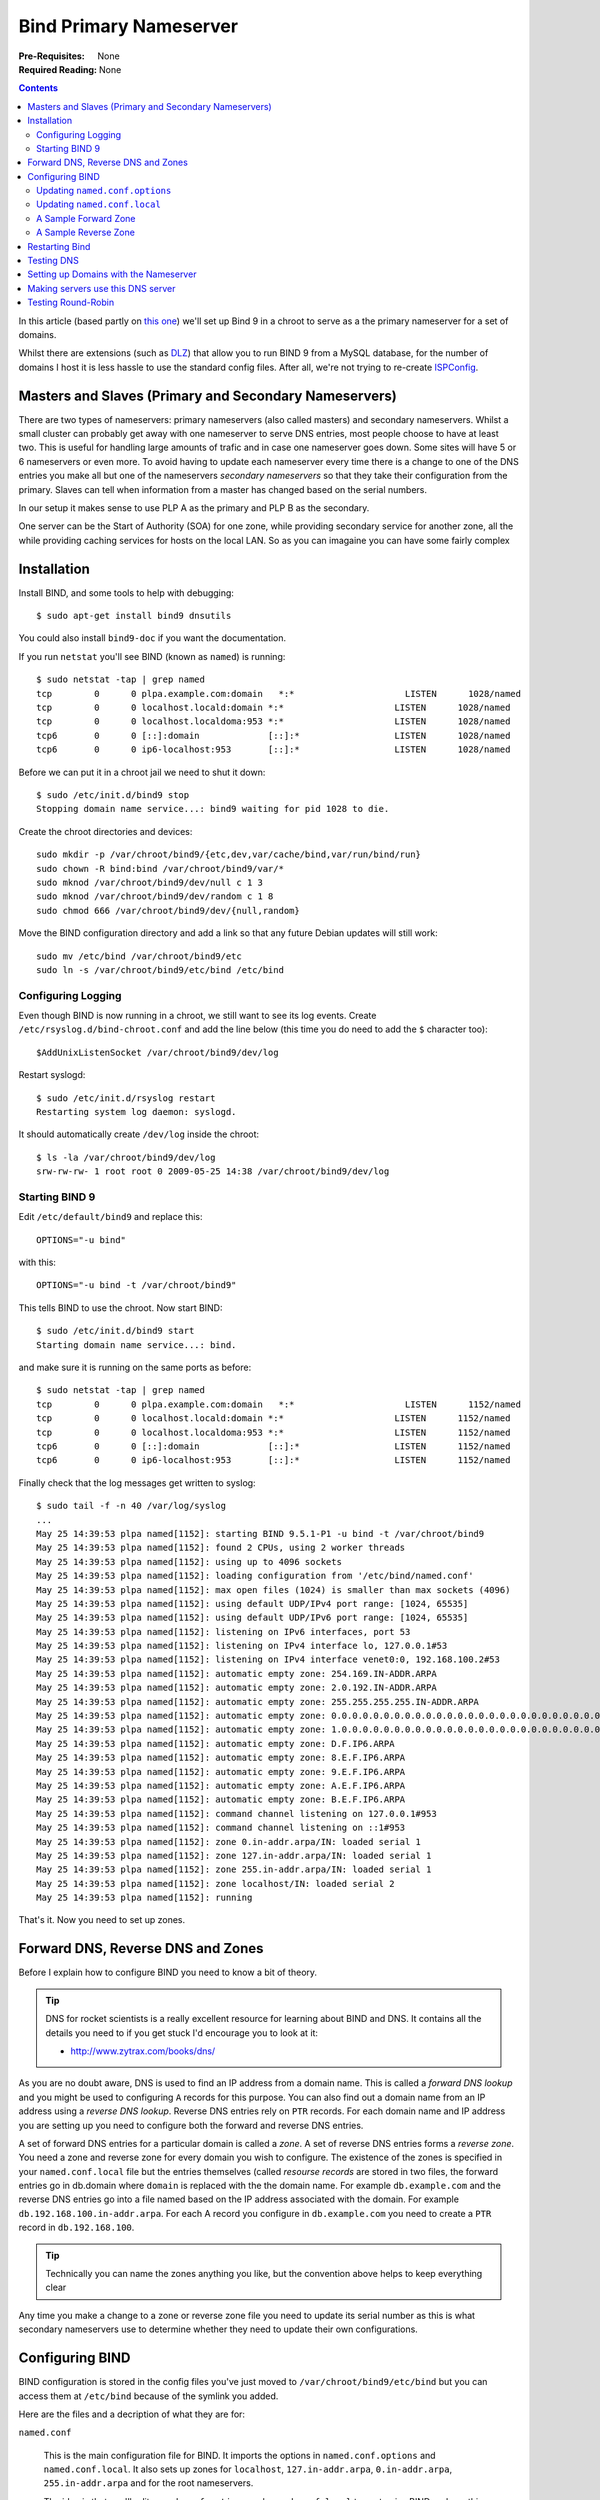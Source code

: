 Bind Primary Nameserver
+++++++++++++++++++++++

:Pre-Requisites: None
:Required Reading: None

.. contents ::

In this article (based partly on `this one
<http://www.dmo.ca/blog/20081009143754/>`_) we'll set up Bind 9 in a chroot to
serve as a the primary nameserver for a set of domains.

Whilst
there are extensions (such as `DLZ <http://bind-dlz.sourceforge.net/>`_) that
allow you to run BIND 9 from a MySQL database, for the number of domains I host
it is less hassle to use the standard config files. After all, we're not trying
to re-create `ISPConfig <http://www.ispconfig.org/>`_.

Masters and Slaves (Primary and Secondary Nameservers)
======================================================

There are two types of nameservers: primary nameservers (also called masters)
and secondary nameservers. Whilst a small cluster can probably get away with
one nameserver to serve DNS entries, most people choose to have at least two.
This is useful for handling large amounts of trafic and in case one nameserver
goes down. Some sites will have 5 or 6 nameservers or even more. To avoid
having to update each nameserver every time there is a change to one of the DNS
entries you make all but one of the nameservers *secondary nameservers* so that
they take their configuration from the primary. Slaves can tell when
information from a master has changed based on the serial numbers.

In our setup it makes sense to use PLP A as the primary and PLP B as the secondary. 

One server can be the Start of Authority (SOA) for one zone, while providing
secondary service for another zone, all the while providing caching services
for hosts on the local LAN. So as you can imagaine you can have some fairly complex 

Installation
============

Install BIND, and some tools to help with debugging:

::

    $ sudo apt-get install bind9 dnsutils

You could also install ``bind9-doc`` if you want the documentation.

If you run ``netstat`` you'll see BIND (known as ``named``) is running:

::

    $ sudo netstat -tap | grep named
    tcp        0      0 plpa.example.com:domain   *:*                     LISTEN      1028/named      
    tcp        0      0 localhost.locald:domain *:*                     LISTEN      1028/named      
    tcp        0      0 localhost.localdoma:953 *:*                     LISTEN      1028/named      
    tcp6       0      0 [::]:domain             [::]:*                  LISTEN      1028/named      
    tcp6       0      0 ip6-localhost:953       [::]:*                  LISTEN      1028/named   

Before we can put it in a chroot jail we need to shut it down:

::

    $ sudo /etc/init.d/bind9 stop
    Stopping domain name service...: bind9 waiting for pid 1028 to die.

Create the chroot directories and devices:

::

    sudo mkdir -p /var/chroot/bind9/{etc,dev,var/cache/bind,var/run/bind/run}
    sudo chown -R bind:bind /var/chroot/bind9/var/*
    sudo mknod /var/chroot/bind9/dev/null c 1 3
    sudo mknod /var/chroot/bind9/dev/random c 1 8
    sudo chmod 666 /var/chroot/bind9/dev/{null,random}

Move the BIND configuration directory and add a link so that any future Debian
updates will still work:

::

    sudo mv /etc/bind /var/chroot/bind9/etc
    sudo ln -s /var/chroot/bind9/etc/bind /etc/bind

Configuring Logging
--------------------

Even though BIND is now running in a chroot, we still want to see its log
events. Create ``/etc/rsyslog.d/bind-chroot.conf`` and add the line below (this
time you do need to add the ``$`` character too):

::

    $AddUnixListenSocket /var/chroot/bind9/dev/log

Restart syslogd:

::

    $ sudo /etc/init.d/rsyslog restart
    Restarting system log daemon: syslogd.

It should automatically create ``/dev/log`` inside the chroot:

::

    $ ls -la /var/chroot/bind9/dev/log
    srw-rw-rw- 1 root root 0 2009-05-25 14:38 /var/chroot/bind9/dev/log

Starting BIND 9
----------------

Edit ``/etc/default/bind9`` and replace this:

::

    OPTIONS="-u bind"

with this:

::

    OPTIONS="-u bind -t /var/chroot/bind9"

This tells BIND to use the chroot. Now start BIND:

::

    $ sudo /etc/init.d/bind9 start
    Starting domain name service...: bind.

and make sure it is running on the same ports as before:

::

    $ sudo netstat -tap | grep named
    tcp        0      0 plpa.example.com:domain   *:*                     LISTEN      1152/named      
    tcp        0      0 localhost.locald:domain *:*                     LISTEN      1152/named      
    tcp        0      0 localhost.localdoma:953 *:*                     LISTEN      1152/named      
    tcp6       0      0 [::]:domain             [::]:*                  LISTEN      1152/named      
    tcp6       0      0 ip6-localhost:953       [::]:*                  LISTEN      1152/named 

Finally check that the log messages get written to syslog:

::

    $ sudo tail -f -n 40 /var/log/syslog
    ...
    May 25 14:39:53 plpa named[1152]: starting BIND 9.5.1-P1 -u bind -t /var/chroot/bind9
    May 25 14:39:53 plpa named[1152]: found 2 CPUs, using 2 worker threads
    May 25 14:39:53 plpa named[1152]: using up to 4096 sockets
    May 25 14:39:53 plpa named[1152]: loading configuration from '/etc/bind/named.conf'
    May 25 14:39:53 plpa named[1152]: max open files (1024) is smaller than max sockets (4096)
    May 25 14:39:53 plpa named[1152]: using default UDP/IPv4 port range: [1024, 65535]
    May 25 14:39:53 plpa named[1152]: using default UDP/IPv6 port range: [1024, 65535]
    May 25 14:39:53 plpa named[1152]: listening on IPv6 interfaces, port 53
    May 25 14:39:53 plpa named[1152]: listening on IPv4 interface lo, 127.0.0.1#53
    May 25 14:39:53 plpa named[1152]: listening on IPv4 interface venet0:0, 192.168.100.2#53
    May 25 14:39:53 plpa named[1152]: automatic empty zone: 254.169.IN-ADDR.ARPA
    May 25 14:39:53 plpa named[1152]: automatic empty zone: 2.0.192.IN-ADDR.ARPA
    May 25 14:39:53 plpa named[1152]: automatic empty zone: 255.255.255.255.IN-ADDR.ARPA
    May 25 14:39:53 plpa named[1152]: automatic empty zone: 0.0.0.0.0.0.0.0.0.0.0.0.0.0.0.0.0.0.0.0.0.0.0.0.0.0.0.0.0.0.0.0.IP6.ARPA
    May 25 14:39:53 plpa named[1152]: automatic empty zone: 1.0.0.0.0.0.0.0.0.0.0.0.0.0.0.0.0.0.0.0.0.0.0.0.0.0.0.0.0.0.0.0.IP6.ARPA
    May 25 14:39:53 plpa named[1152]: automatic empty zone: D.F.IP6.ARPA
    May 25 14:39:53 plpa named[1152]: automatic empty zone: 8.E.F.IP6.ARPA
    May 25 14:39:53 plpa named[1152]: automatic empty zone: 9.E.F.IP6.ARPA
    May 25 14:39:53 plpa named[1152]: automatic empty zone: A.E.F.IP6.ARPA
    May 25 14:39:53 plpa named[1152]: automatic empty zone: B.E.F.IP6.ARPA
    May 25 14:39:53 plpa named[1152]: command channel listening on 127.0.0.1#953
    May 25 14:39:53 plpa named[1152]: command channel listening on ::1#953
    May 25 14:39:53 plpa named[1152]: zone 0.in-addr.arpa/IN: loaded serial 1
    May 25 14:39:53 plpa named[1152]: zone 127.in-addr.arpa/IN: loaded serial 1
    May 25 14:39:53 plpa named[1152]: zone 255.in-addr.arpa/IN: loaded serial 1
    May 25 14:39:53 plpa named[1152]: zone localhost/IN: loaded serial 2
    May 25 14:39:53 plpa named[1152]: running

That's it. Now you need to set up zones.

Forward DNS, Reverse DNS and Zones
==================================

Before I explain how to configure BIND you need to know a bit of theory.

.. tip ::

    DNS for rocket scientists is a really excellent resource for learning about
    BIND and DNS. It contains all the details you need to if you get stuck I'd
    encourage you to look at it:

    * http://www.zytrax.com/books/dns/

As you are no doubt aware, DNS is used to find an IP address from a domain
name. This is called a *forward DNS lookup* and you might be used to
configuring ``A`` records for this purpose. You can also find out a domain name
from an IP address using a *reverse DNS lookup*. Reverse DNS entries rely on
``PTR`` records. For each domain name and IP address you are setting up you
need to configure both the forward and reverse DNS entries. 

A set of forward DNS entries for a particular domain is called a *zone*. A set
of reverse DNS entries forms a *reverse zone*. You need a zone and reverse zone
for every domain you wish to configure. The existence of the zones is specified
in your ``named.conf.local`` file but the entries themselves (called *resourse
records* are stored in two files, the forward entries go in db.domain where
``domain`` is replaced with the the domain name. For example ``db.example.com``
and the reverse DNS entries go into a file named based on the IP address
associated with the domain. For example ``db.192.168.100.in-addr.arpa``. For each A record
you configure in ``db.example.com`` you need to create a ``PTR`` record in
``db.192.168.100``. 

.. tip ::

    Technically you can name the zones anything you like, but the convention
    above helps to keep everything clear
  
Any time you make a change to a zone or reverse zone file you need to update
its serial number as this is what secondary nameservers use to determine
whether they need to update their own configurations.

Configuring BIND
================

BIND configuration is stored in the config files you've just moved to
``/var/chroot/bind9/etc/bind`` but you can access them at ``/etc/bind`` because
of the symlink you added.

Here are the files and a decription of what they are for:

``named.conf``

    This is the main configuration file for BIND. It imports the options in
    ``named.conf.options`` and ``named.conf.local``. It also sets up zones for
    ``localhost``, ``127.in-addr.arpa``, ``0.in-addr.arpa``, ``255.in-addr.arpa``
    and for the root nameservers.

    The idea is that you'll edit ``named.conf.options`` and
    ``named.conf.local`` to customise BIND and use this file alone

``named.conf.options``

    This file contains settings controlling how the BIND server itself works

``named.conf.local``

    This file contains definitions for all the zones you are setting up.

``db.0``, ``db.255``, ``db.local``, ``db.127``, ``db.root``

    These files all contain the DNS entries used by the zones defined in
    ``named.conf``. You should leave these files alone.  The root servers change
    over time, so ``db.root`` must be maintained now and then but this is usually
    done automatically as updates to bind.

``zones.rfc1918``

    This contains zone entries for the private networks described in http://www.faqs.org/rfcs/rfc1918.html.

    * 10.0.0.0        -   10.255.255.255  (10/8 prefix)
    * 172.16.0.0      -   172.31.255.255  (172.16/12 prefix)
    * 192.168.0.0     -   192.168.255.255 (192.168/16 prefix)

    These zones are not inluded by default because the line is commented out in ``named.conf.local``.

``db.empty``
    This contains empty reverse DNS entries used by the zones defined in ``zones.rfc1918``

``rndc.key``
    A key which allows the rndc commands to work

See also:

* https://help.ubuntu.com/8.10/serverguide/C/dns.html

Updating ``named.conf.options``
-------------------------------

With the comments removed the ``/etc/bind/named.conf.options`` file starts out like this:

::

    options {
            directory "/var/cache/bind";
            auth-nxdomain no;    # conform to RFC1035
            listen-on-v6 { any; };
    };

It's a good idea to add a couple more options between the curly braces:

::

           version none;
           allow-transfer { none; };

The ``version none;`` option means BIND won't tell you its version when you
ask. This is useful because it prevents a potential attacker easily working out
which attack to use.

The ``allow-transfer { none; };`` option prevents other servers from
downloading zone information. You'll change this if you set up a slave
nameserver.

.. tip ::

   BIND is rather fussy when it comes to syntax and won't start if you make a
   mistake. Every statement must end with a semi-colon which is why there are
   ``;`` characters before *and* after the ``}`` characters in the options shown
   above.

Updating ``named.conf.local``
-----------------------------

This is the file where you add your zone entries. Let's set up the domains
``plpa.example.com``, ``plpb.example.com`` and ``maila.example.com`` so that we can
test the mail servers properly.

These domains are all part of the ``example.com`` zone.

Let's add an entry for example.com ``/etc/bind/named.conf.local``:

::

    zone "example.com" {
        type master;
        file "/etc/bind/db.example.com";
    };

Let's also add an entry for the reverse zone:

::

    zone "122.168.192.in-addr.arpa" {
        type master;
        file "/etc/bind/db.122.168.192.in-addr.arpa";
    };

.. tip ::

   Notice that we're creating the reverse zone for ``122.168.192.in-addr.arpa``
   rather than ``2.122.168.192.in-addr.arpa``. This allows us to put all the
   entries for the ``192.168.100.*``.

   Note that if you are using a server where the subnet is owned by the hosting
   provider it is likely they will set up these reverse DNS entries instead since
   they will own the subnet. They will probably provide a web based interface to
   allow you to update the reverse DNS entries or their tech support people should
   be able to set them up.

Now we need to create the zone files themselves.

A Sample Forward Zone
---------------------

Here's an example zone file for the example.com domain. I haven't used any of the
shortcuts you might have seen so what I've written here is pretty much what
you'll get in the Save it as ``/etc/bind/db.example.com``:

::

    $TTL 84924 ; zone default = 1 day or 84924 seconds
    $ORIGIN example.com.
    example.com.    IN      SOA   ns0.example.com. example.com. (
        2009052300 ; serial number
        3h         ; refresh =  3 hours 
        15M        ; update retry = 15 minutes
        1W12h      ; expiry = 1 week + 12 hours
        2h20M      ; minimum = 2 hours + 20 minutes
    )
    example.com.       84924  IN  NS  ns0.example.com. 
    example.com.       84924  IN  NS  ns1.example.com.
    example.com.       84924  IN  MX  10  plpa.example.com.
    example.com.       84924  IN  MX  20  plpb.example.com.
    example.com.       84924  IN  A   192.168.100.141
    plpa.example.com.  84924  IN  A   192.168.100.2
    plpb.example.com.  84924  IN  A   192.168.100.3
    maila.example.com. 84924  IN  A   192.168.100.4
    ns0.example.com.   84924  IN  A   192.168.100.2
    ns1.example.com.   84924  IN  A   192.168.100.3
    www.example.com.   84924  IN  A   192.168.100.2 ; Let's use DNS round robin for the www sub-domain
    www.example.com.   84924  IN  A   192.168.100.3

For an explanation of these records you'll need to read these two guides:

* `http://debianclusters.cs.uni.edu/index.php/Forward_DNS_-_Name_to_IP_Address_(db.yourdomain)`
* http://www.zytrax.com/books/dns/ch8/

A Sample Reverse Zone
---------------------

Now a reverse DNS zone. Save it as ``/etc/bind/db.2.122.168.192.in-addr.arpa``:

::

    $TTL 84924 ; zone default = 1 day or 84924 seconds
    $ORIGIN example.com.
    2.122.168.192.in-addr.arpa.   IN      SOA   ns0.example.com. example.com. (
        2009052300 ; serial number
        3h         ; refresh =  3 hours 
        15M        ; update retry = 15 minutes
        1W12h      ; expiry = 3 weeks + 12 hours
        2h20M      ; minimum = 2 hours + 20 minutes
    )
                                  IN    NS   ns0.example.com. 
                                  IN    NS   ns1.example.com.
    141.122.168.192.in-addr.arpa. IN   PTR   example.com.
    2.122.168.192.in-addr.arpa.   IN   PTR   plpb.example.com.
    3.122.168.192.in-addr.arpa.   IN   PTR   plpa.example.com.
    4.122.168.192.in-addr.arpa.   IN   PTR   maila.example.com.

Restarting Bind
===============

Once all the changes are made restart bind. 

::

    $ sudo /etc/init.d/bind9 restart

Then check there haven't been any problems by looking syslog:

::

    $ sudo tail -f /var/log/syslog

The output should include these lines:

::

    May 25 19:49:57 plpa named[761]: zone 122.168.192.in-addr.arpa/IN: loaded serial 2009052300
    May 25 19:49:57 plpa named[761]: zone example.com/IN: loaded serial 2009052300
    May 25 19:49:57 plpa named[761]: zone localhost/IN: loaded serial 2
    May 25 19:49:57 plpa named[761]: zone example.com/IN: sending notifies (serial 2009052300)
    May 25 19:49:57 plpa named[761]: running

Testing DNS
===========

If everything is working you should be able to dig the different domains set up:

::

    $ dig @localhost www.example.com 
    ; <<>> DiG 9.5.1-P1 <<>> @localhost www.example.com
    ; (1 server found)
    ;; global options:  printcmd
    ;; Got answer:
    ;; ->>HEADER<<- opcode: QUERY, status: NOERROR, id: 13439
    ;; flags: qr aa rd ra; QUERY: 1, ANSWER: 2, AUTHORITY: 2, ADDITIONAL: 2
    
    ;; QUESTION SECTION:
    ;www.example.com.			IN	A
    
    ;; ANSWER SECTION:
    www.example.com.		84924	IN	A	192.168.100.2
    www.example.com.		84924	IN	A	192.168.100.3
    
    ;; AUTHORITY SECTION:
    example.com.		84924	IN	NS	ns0.example.com.
    example.com.		84924	IN	NS	ns1.example.com.
    
    ;; ADDITIONAL SECTION:
    ns0.example.com.		84924	IN	A	192.168.100.2
    ns1.example.com.		84924	IN	A	192.168.100.3
    
    ;; Query time: 4 msec
    ;; SERVER: 127.0.0.1#53(127.0.0.1)
    ;; WHEN: Mon May 25 19:51:05 2009
    ;; MSG SIZE  rcvd: 131

You can check reverse DNS like this:

::

    $ nslookup 192.168.100.4
    Server:		192.168.100.1
    Address:	        192.168.100.1#53

    4.122.168.192.in-addr.arpa	    name = maila.example.com.

Setting up Domains with the Nameserver
======================================

Certain domain *registrars* will require that nameservers are registered with
the *registry* before they can be used with their control panels. This means
you will need to create what is known as a "Glue Record" (`glue records are
described here
<https://www.dyndns.com/support/kb/what_is_domain_registration.html#glue>`_).
Technically these are only really needed if the nameserver domain for a domain
is under the domain itself because without a glue record specifying the IP
address explicitly there would be no way to resolve the nameserver.

Making servers use this DNS server
==================================

Once you have made sure BIND is working correctly you change all of the
machines on the network to use the new nameserver instead of the current one.
This is very useful for testing as it means you can use internal IP addresses
(as we've done in this article) and the machines will use these rather than the
values live on the internet. You'd probably want to skip this for production
use though. 

To make the change edit the file ``/etc/resolv.conf`` and replace the content with:

::

    nameserver 192.168.100.2

Once this change is made you won't need to add the ``@localhost`` to the
``dig`` commands because they will use localhost anyway.

Testing Round-Robin
===================

You can now test the DNS round robin for the www subdomain like this:

::

    $ ping www.example.com
    PING www.example.com (192.168.100.2) 56(84) bytes of data.
    64 bytes from plpa.example.com (192.168.100.2): icmp_seq=1 ttl=64 time=0.075 ms
    64 bytes from plpa.example.com (192.168.100.2): icmp_seq=2 ttl=64 time=0.061 ms
    ^C
    --- www.example.com ping statistics ---
    2 packets transmitted, 2 received, 0% packet loss, time 1000ms
    rtt min/avg/max/mdev = 0.061/0.068/0.075/0.007 ms
    $ ping www.example.com
    PING www.example.com (192.168.100.3) 56(84) bytes of data.
    64 bytes from plpb.example.com (192.168.100.3): icmp_seq=1 ttl=64 time=0.110 ms
    64 bytes from plpb.example.com (192.168.100.3): icmp_seq=2 ttl=64 time=0.085 ms
    ^C
    --- www.example.com ping statistics ---
    2 packets transmitted, 2 received, 0% packet loss, time 999ms
    rtt min/avg/max/mdev = 0.085/0.097/0.110/0.015 ms

Notice that the first ping went to 192.168.100.2 but the second went to
192.168.100.3.

One problem though is what happens if a you need to resolve a domain which
isn't one of the domains in the BIND config files? Let's try it:

::

    $ ping google.com
    ping: unknown host google.com

The lookup fails. To get this to work you need to set up BIND as a *caching
nameserver*.

